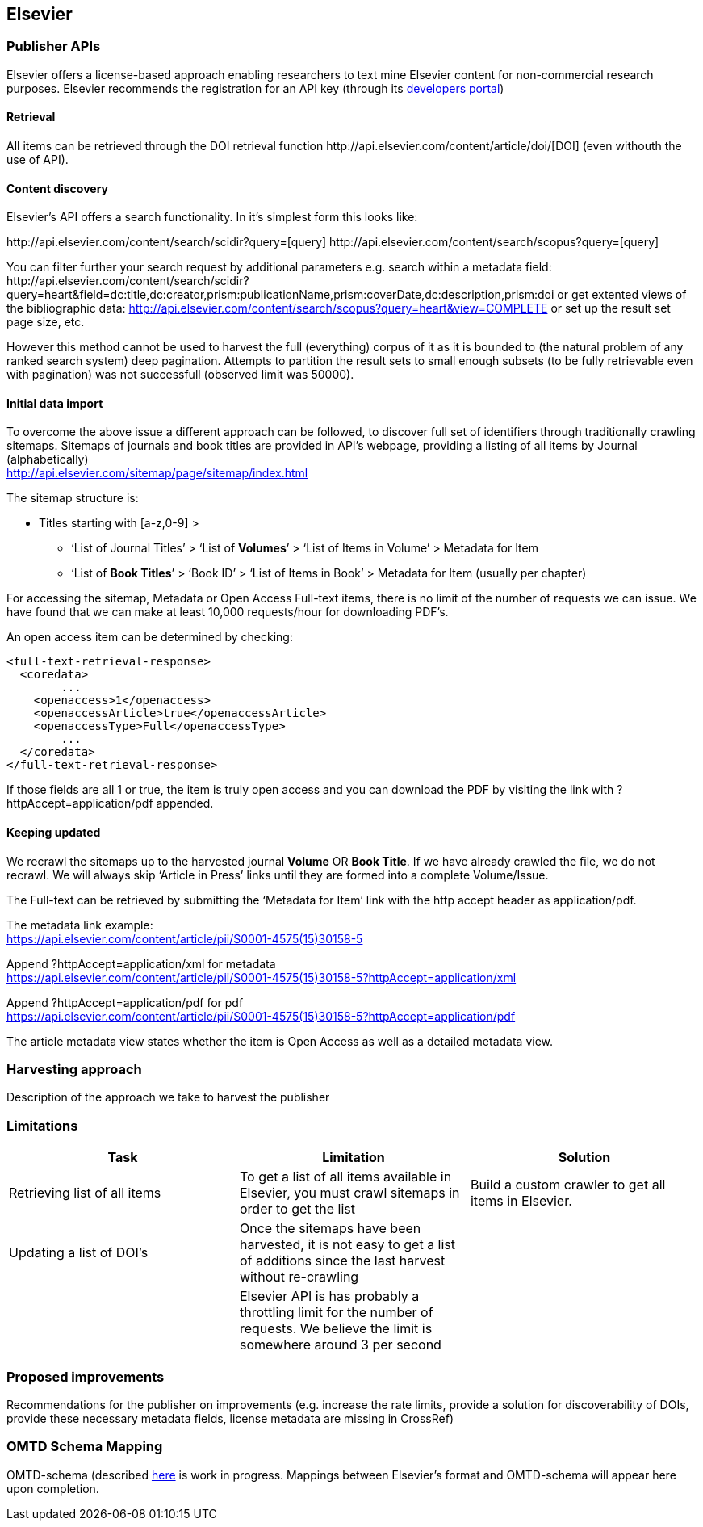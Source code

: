 == Elsevier
=== Publisher APIs
Elsevier offers a license-based approach enabling researchers to text mine Elsevier content for non-commercial research purposes.
//From: https://docs.google.com/document/d/1xFpoXGd0kQ-9FcjqgMe38pdsChvl2-JGAVXv09f3cZA
//What does the publisher API actually offers
Elsevier recommends the registration for an API key (through its http://dev.elsevier.com/[developers portal])

==== Retrieval

All items can be retrieved through the DOI retrieval function \http://api.elsevier.com/content/article/doi/[DOI] (even withouth the use of API).

==== Content discovery

Elsevier's API offers a search functionality. In it's simplest form this looks like:

\http://api.elsevier.com/content/search/scidir?query=[query]
\http://api.elsevier.com/content/search/scopus?query=[query]

You can filter further your search request by additional parameters e.g. search within a metadata field:
\http://api.elsevier.com/content/search/scidir?query=heart&field=dc:title,dc:creator,prism:publicationName,prism:coverDate,dc:description,prism:doi
or get extented views of the bibliographic data:
http://api.elsevier.com/content/search/scopus?query=heart&view=COMPLETE
or set up the result set page size, etc.

However this method cannot be used to harvest the full (everything) corpus of it as it is bounded to (the natural problem of any ranked search system) deep pagination. Attempts to partition the result sets to small enough subsets (to be fully retrievable even with pagination) was not successfull (observed limit was 50000).



==== Initial data import
To overcome the above issue a different approach can be followed, to discover full set of identifiers through traditionally crawling sitemaps. Sitemaps of journals and book titles are provided in API's webpage, providing a listing of all items by Journal (alphabetically) +
http://api.elsevier.com/sitemap/page/sitemap/index.html

The sitemap structure is:

* Titles starting with [a-z,0-9] > +
    ** ‘List of Journal Titles’ > ‘List of *Volumes*’ > ‘List of Items in Volume’ > Metadata for Item +
    ** ‘List of *Book Titles*’ > ‘Book ID’ > ‘List of Items in Book’ > Metadata for Item (usually per chapter) +

For accessing the sitemap, Metadata or Open Access Full-text items, there is no limit of the number of requests we can issue. We have found that we can make at least 10,000 requests/hour for downloading PDF’s.

An open access item can be determined by checking:
[source,xml]
<full-text-retrieval-response>
  <coredata>
	...
    <openaccess>1</openaccess>
    <openaccessArticle>true</openaccessArticle>
    <openaccessType>Full</openaccessType>
	...
  </coredata>
</full-text-retrieval-response>

If those fields are all 1 or true, the item is truly open access and you can download the PDF by visiting the link with ?httpAccept=application/pdf appended.

==== Keeping updated
We recrawl the sitemaps up to the harvested journal *Volume* OR *Book Title*. If we have already crawled the file, we do not recrawl. We will always skip ‘Article in Press’ links until they are formed into a complete Volume/Issue.

The Full-text can be retrieved by submitting the ‘Metadata for Item’ link with the http accept header as application/pdf.

The metadata link example: +
https://api.elsevier.com/content/article/pii/S0001-4575(15)30158-5

Append ?httpAccept=application/xml for metadata +
https://api.elsevier.com/content/article/pii/S0001-4575(15)30158-5?httpAccept=application/xml

Append ?httpAccept=application/pdf for pdf +
https://api.elsevier.com/content/article/pii/S0001-4575(15)30158-5?httpAccept=application/pdf

The article metadata view states whether the item is Open Access as well as a detailed metadata view.

=== Harvesting approach
Description of the approach we take to harvest the publisher

=== Limitations
//Limitations on doing what we need to do (recognizing something is OA, rate limits, discovery of new DOIS, access to PDFs, etc. ) - this will be presented as features in a table

//From: https://docs.google.com/document/d/1tlrSEjDjKrUAZ00JR8FvJJFJMuT1UKM7iX7uUU4lFho
[cols="3*"]
|====
|Task|Limitation|Solution

|Retrieving list of all items
|To get a list of all items available in Elsevier, you must crawl sitemaps in order to get the list
|Build a custom crawler to get all items in Elsevier.

|Updating a list of DOI’s
|Once the sitemaps have been harvested, it is not easy to get a list of additions since the last harvest without re-crawling
|

|
|Elsevier API is has probably a throttling limit for the number of requests. We believe the limit is somewhere around 3 per second
|
|====

=== Proposed improvements

Recommendations for the publisher on improvements (e.g. increase the rate limits,
  provide a solution for discoverability of DOIs, provide these necessary metadata fields,
  license metadata are missing in CrossRef)

=== OMTD Schema Mapping

OMTD-schema (described https://github.com/openminted/omtd-share_metadata_schema[here] is work in progress. Mappings between Elsevier's format and OMTD-schema will appear here upon completion.

